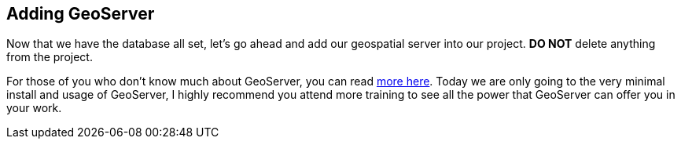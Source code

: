 == Adding GeoServer

Now that we have the database all set, let's go ahead and add our geospatial server
into our project. *DO NOT* delete anything from the project.

For those of you who don't know much about GeoServer, you can read http://geoserver.org/[more here].
Today we are only going to the very minimal install and usage of GeoServer, I highly recommend
you attend more training to see all the power that GeoServer can offer you in your work.
